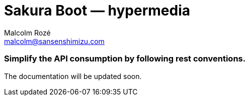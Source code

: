= Sakura Boot — hypermedia
Malcolm Rozé <malcolm@sansenshimizu.com>
:description: Sakura Boot — hypermedia module — main page documentation

[discrete]
=== Simplify the API consumption by following rest conventions.

The documentation will be updated soon.
